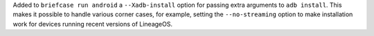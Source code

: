 Added to ``briefcase run android`` a ``--Xadb-install`` option for passing extra arguments to ``adb install``. This makes it possible to handle various corner cases, for example, setting the ``--no-streaming`` option to make installation work for devices running recent versions of LineageOS.
